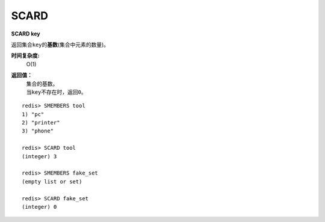 .. _scard:

SCARD
======

**SCARD key**

返回集合\ ``key``\ 的\ **基数**\(集合中元素的数量)。

**时间复杂度:**
    O(1)

**返回值：**
    | 集合的基数。
    | 当\ ``key``\ 不存在时，返回\ ``0``\ 。

::

    redis> SMEMBERS tool
    1) "pc"
    2) "printer"
    3) "phone"

    redis> SCARD tool
    (integer) 3

    redis> SMEMBERS fake_set
    (empty list or set)

    redis> SCARD fake_set
    (integer) 0


